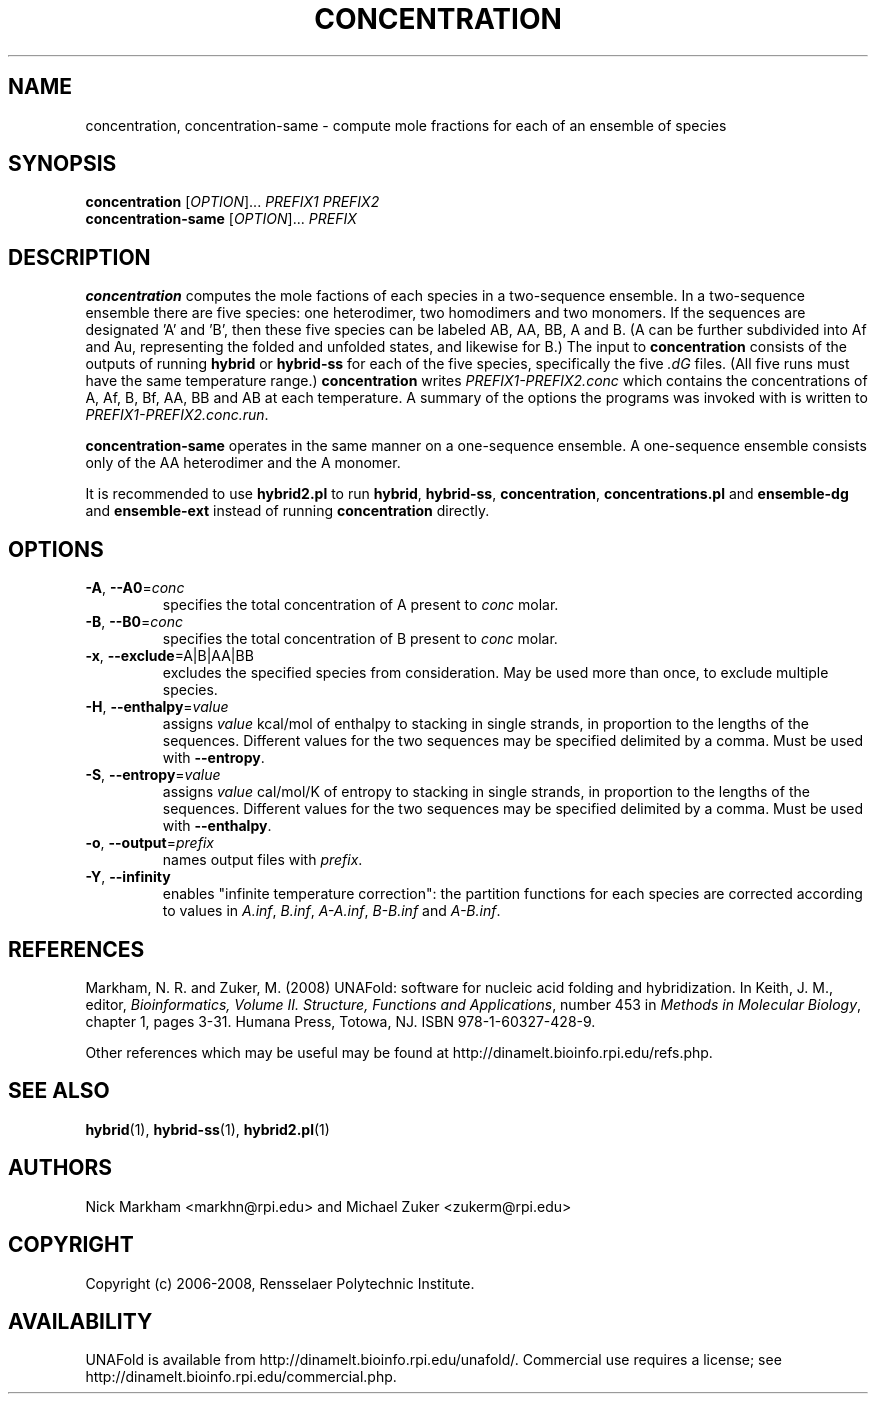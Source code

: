 .TH CONCENTRATION 1 "February 2008" "UNAFold 3.6" "User Commands"
.SH NAME
concentration, concentration-same \- compute mole fractions for each of an ensemble of species
.SH SYNOPSIS
.B concentration
.RI [ OPTION ]...
.I PREFIX1 PREFIX2
.br
.B concentration-same
.RI [ OPTION ]...
.I PREFIX
.SH DESCRIPTION
\fBconcentration\fR computes the mole factions of each species in a two-sequence ensemble.  In a two-sequence ensemble there are five species: one heterodimer, two homodimers and two monomers.  If the sequences are designated 'A' and 'B', then these five species can be labeled AB, AA, BB, A and B.  (A can be further subdivided into Af and Au, representing the folded and unfolded states, and likewise for B.)  The input to \fBconcentration\fR consists of the outputs of running \fBhybrid\fR or \fBhybrid-ss\fR for each of the five species, specifically the five \fI.dG\fR files.  (All five runs must have the same temperature range.)  \fBconcentration\fR writes \fIPREFIX1-PREFIX2.conc\fR which contains the concentrations of A, Af, B, Bf, AA, BB and AB at each temperature.  A summary of the options the programs was invoked with is written to \fIPREFIX1-PREFIX2.conc.run\fR.
.P
\fBconcentration-same\fR operates in the same manner on a one-sequence ensemble.  A one-sequence ensemble consists only of the AA heterodimer and the A monomer.
.P
It is recommended to use \fBhybrid2.pl\fR to run \fBhybrid\fR, \fBhybrid-ss\fR, \fBconcentration\fR, \fBconcentrations.pl\fR and \fBensemble-dg\fR and \fBensemble-ext\fR instead of running \fBconcentration\fR directly.
.SH OPTIONS
.TP
.BR -A ", " --A0 =\fIconc
specifies the total concentration of A present to \fIconc\fR molar.
.TP
.BR -B ", " --B0 =\fIconc
specifies the total concentration of B present to \fIconc\fR molar.
.TP
.BR -x ", " --exclude =A|B|AA|BB
excludes the specified species from consideration.  May be used more than once, to exclude multiple species.
.TP
.BR -H ", " --enthalpy =\fIvalue
assigns \fIvalue\fR kcal/mol of enthalpy to stacking in single strands, in proportion to the lengths of the sequences.  Different values for the two sequences may be specified delimited by a comma.  Must be used with \fB--entropy\fR.
.TP
.BR -S ", " --entropy =\fIvalue
assigns \fIvalue\fR cal/mol/K of entropy to stacking in single strands, in proportion to the lengths of the sequences.  Different values for the two sequences may be specified delimited by a comma.  Must be used with \fB--enthalpy\fR.
.TP
.BR -o ", " --output =\fIprefix
names output files with \fIprefix\fR.
.TP
.BR -Y ", " --infinity
enables "infinite temperature correction": the partition functions for each species are corrected according to values in \fIA.inf\fR, \fIB.inf\fR, \fIA-A.inf\fR, \fIB-B.inf\fR and \fIA-B.inf\fR.
.SH REFERENCES
Markham, N. R. and Zuker, M. (2008) UNAFold: software for nucleic acid folding and hybridization.  In Keith, J. M., editor, \fIBioinformatics, Volume II.  Structure, Functions and Applications\fR, number 453 in \fIMethods in Molecular Biology\fR, chapter 1, pages 3-31.  Humana Press, Totowa, NJ.  ISBN 978-1-60327-428-9.
.P
Other references which may be useful may be found at http://dinamelt.bioinfo.rpi.edu/refs.php.
.SH "SEE ALSO"
.BR hybrid (1),
.BR hybrid-ss (1),
.BR hybrid2.pl (1)
.SH AUTHORS
Nick Markham <markhn@rpi.edu> and Michael Zuker <zukerm@rpi.edu>
.SH COPYRIGHT
Copyright (c) 2006-2008, Rensselaer Polytechnic Institute.
.SH AVAILABILITY
UNAFold is available from http://dinamelt.bioinfo.rpi.edu/unafold/.  Commercial use requires a license; see http://dinamelt.bioinfo.rpi.edu/commercial.php.
